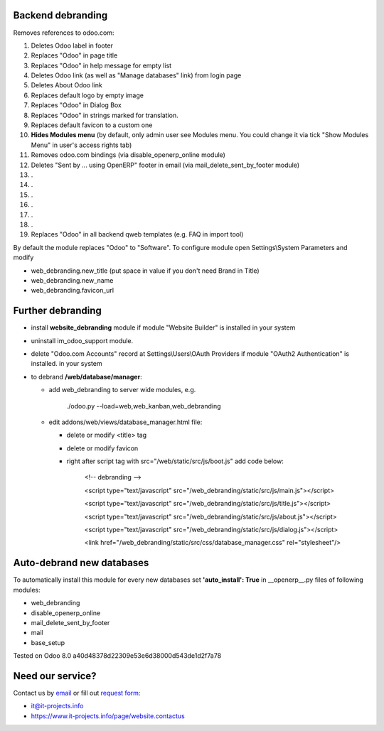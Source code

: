 Backend debranding
==================

Removes references to odoo.com:

1. Deletes Odoo label in footer
2. Replaces "Odoo" in page title
3. Replaces "Odoo" in help message for empty list
4. Deletes Odoo link (as well as "Manage databases" link) from login page
5. Deletes About Odoo link
6. Replaces default logo by empty image
7. Replaces "Odoo" in Dialog Box
8. Replaces "Odoo" in strings marked for translation.
9. Replaces default favicon to a custom one
10. **Hides Modules menu** (by default, only admin user see Modules menu. You could change it via tick "Show Modules Menu" in user's access rights tab)
11. Removes odoo.com bindings (via disable_openerp_online module)
12. Deletes "Sent by ... using OpenERP" footer in email (via mail_delete_sent_by_footer module)
13. .
14. .
15. .
16. .
17. .
18. .
19. Replaces "Odoo" in all backend qweb templates (e.g. FAQ in import tool)

By default the module replaces "Odoo" to "Software". To configure
module open Settings\\System Parameters and modify

* web_debranding.new_title (put space in value if you don't need Brand in Title)
* web_debranding.new_name
* web_debranding.favicon_url

Further debranding
==================

* install **website_debranding** module if module "Website Builder" is installed in your system
* uninstall im_odoo_support module.
* delete "Odoo.com Accounts" record at Settings\\Users\\OAuth Providers if module "OAuth2 Authentication" is installed. in your system
* to debrand **/web/database/manager**:

  * add web_debranding to server wide modules, e.g.

	./odoo.py --load=web,web_kanban,web_debranding

  * edit addons/web/views/database_manager.html file:

    * delete or modify <title> tag
    * delete or modify favicon
    * right after script tag with src="/web/static/src/js/boot.js" add code below:
    
          <!-- debranding -->
    
          <script type="text/javascript" src="/web_debranding/static/src/js/main.js"></script>
    
          <script type="text/javascript" src="/web_debranding/static/src/js/title.js"></script>
    
          <script type="text/javascript" src="/web_debranding/static/src/js/about.js"></script>
    
          <script type="text/javascript" src="/web_debranding/static/src/js/dialog.js"></script>
    
          <link href="/web_debranding/static/src/css/database_manager.css" rel="stylesheet"/>

Auto-debrand new databases
==========================
To automatically install this module for every new databases set **'auto_install': True** in __openerp__.py files of following modules:

* web_debranding
* disable_openerp_online
* mail_delete_sent_by_footer
* mail
* base_setup
  

Tested on Odoo 8.0 a40d48378d22309e53e6d38000d543de1d2f7a78

Need our service?
=================

Contact us by `email <mailto:it@it-projects.info>`__ or fill out `request form <https://www.it-projects.info/page/website.contactus>`__:

* it@it-projects.info
* https://www.it-projects.info/page/website.contactus
